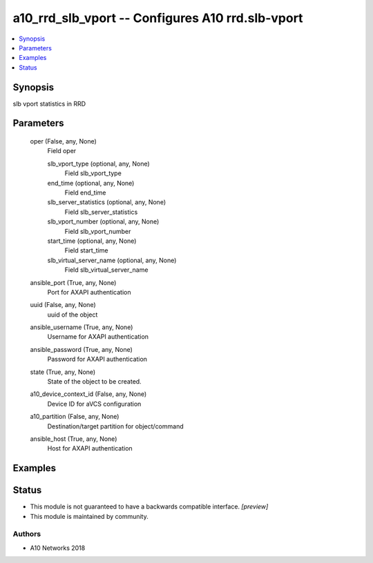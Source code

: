 .. _a10_rrd_slb_vport_module:


a10_rrd_slb_vport -- Configures A10 rrd.slb-vport
=================================================

.. contents::
   :local:
   :depth: 1


Synopsis
--------

slb vport statistics in RRD






Parameters
----------

  oper (False, any, None)
    Field oper


    slb_vport_type (optional, any, None)
      Field slb_vport_type


    end_time (optional, any, None)
      Field end_time


    slb_server_statistics (optional, any, None)
      Field slb_server_statistics


    slb_vport_number (optional, any, None)
      Field slb_vport_number


    start_time (optional, any, None)
      Field start_time


    slb_virtual_server_name (optional, any, None)
      Field slb_virtual_server_name



  ansible_port (True, any, None)
    Port for AXAPI authentication


  uuid (False, any, None)
    uuid of the object


  ansible_username (True, any, None)
    Username for AXAPI authentication


  ansible_password (True, any, None)
    Password for AXAPI authentication


  state (True, any, None)
    State of the object to be created.


  a10_device_context_id (False, any, None)
    Device ID for aVCS configuration


  a10_partition (False, any, None)
    Destination/target partition for object/command


  ansible_host (True, any, None)
    Host for AXAPI authentication









Examples
--------

.. code-block:: yaml+jinja

    





Status
------




- This module is not guaranteed to have a backwards compatible interface. *[preview]*


- This module is maintained by community.



Authors
~~~~~~~

- A10 Networks 2018

